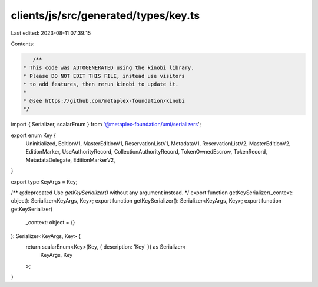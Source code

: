 clients/js/src/generated/types/key.ts
=====================================

Last edited: 2023-08-11 07:39:15

Contents:

.. code-block:: ts

    /**
 * This code was AUTOGENERATED using the kinobi library.
 * Please DO NOT EDIT THIS FILE, instead use visitors
 * to add features, then rerun kinobi to update it.
 *
 * @see https://github.com/metaplex-foundation/kinobi
 */

import { Serializer, scalarEnum } from '@metaplex-foundation/umi/serializers';

export enum Key {
  Uninitialized,
  EditionV1,
  MasterEditionV1,
  ReservationListV1,
  MetadataV1,
  ReservationListV2,
  MasterEditionV2,
  EditionMarker,
  UseAuthorityRecord,
  CollectionAuthorityRecord,
  TokenOwnedEscrow,
  TokenRecord,
  MetadataDelegate,
  EditionMarkerV2,
}

export type KeyArgs = Key;

/** @deprecated Use `getKeySerializer()` without any argument instead. */
export function getKeySerializer(_context: object): Serializer<KeyArgs, Key>;
export function getKeySerializer(): Serializer<KeyArgs, Key>;
export function getKeySerializer(
  _context: object = {}
): Serializer<KeyArgs, Key> {
  return scalarEnum<Key>(Key, { description: 'Key' }) as Serializer<
    KeyArgs,
    Key
  >;
}


